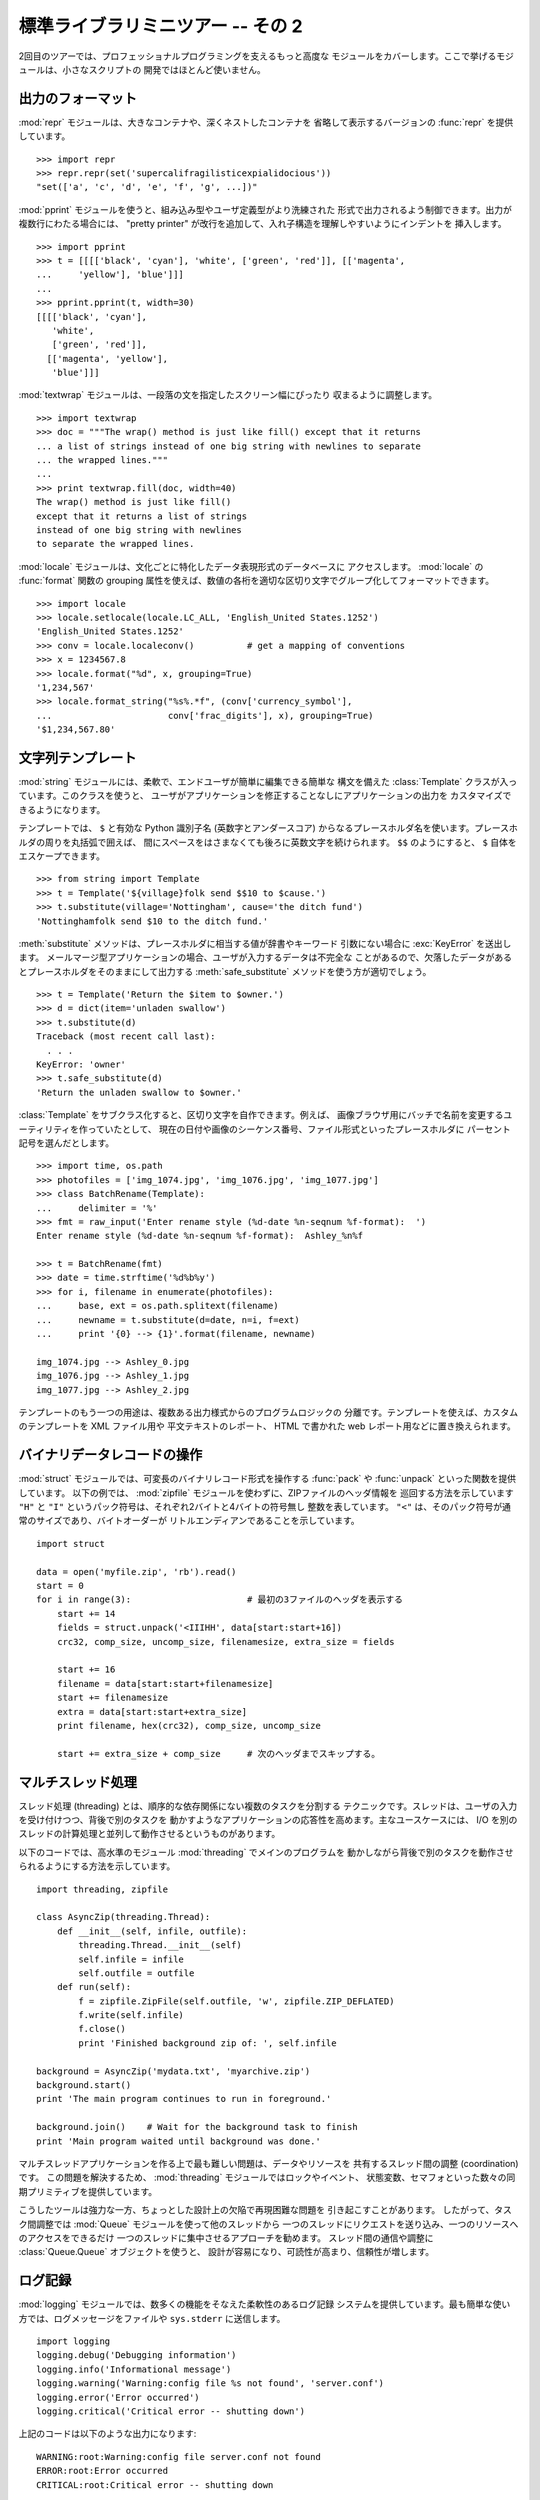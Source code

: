 .. _tut-brieftourtwo:

**********************************
標準ライブラリミニツアー -- その 2
**********************************

2回目のツアーでは、プロフェッショナルプログラミングを支えるもっと高度な
モジュールをカバーします。ここで挙げるモジュールは、小さなスクリプトの
開発ではほとんど使いません。


.. _tut-output-formatting:

出力のフォーマット
==================

:mod:`repr` モジュールは、大きなコンテナや、深くネストしたコンテナを
省略して表示するバージョンの :func:`repr` を提供しています。

::

   >>> import repr
   >>> repr.repr(set('supercalifragilisticexpialidocious'))
   "set(['a', 'c', 'd', 'e', 'f', 'g', ...])"

:mod:`pprint` モジュールを使うと、組み込み型やユーザ定義型がより洗練された
形式で出力されるよう制御できます。出力が複数行にわたる場合には、
"pretty printer" が改行を追加して、入れ子構造を理解しやすいようにインデントを
挿入します。

::

   >>> import pprint
   >>> t = [[[['black', 'cyan'], 'white', ['green', 'red']], [['magenta',
   ...     'yellow'], 'blue']]]
   ...
   >>> pprint.pprint(t, width=30)
   [[[['black', 'cyan'],
      'white',
      ['green', 'red']],
     [['magenta', 'yellow'],
      'blue']]]

:mod:`textwrap` モジュールは、一段落の文を指定したスクリーン幅にぴったり
収まるように調整します。

::

   >>> import textwrap
   >>> doc = """The wrap() method is just like fill() except that it returns
   ... a list of strings instead of one big string with newlines to separate
   ... the wrapped lines."""
   ...
   >>> print textwrap.fill(doc, width=40)
   The wrap() method is just like fill()
   except that it returns a list of strings
   instead of one big string with newlines
   to separate the wrapped lines.

:mod:`locale` モジュールは、文化ごとに特化したデータ表現形式のデータベースに
アクセスします。 :mod:`locale` の :func:`format` 関数の grouping
属性を使えば、数値の各桁を適切な区切り文字でグループ化してフォーマットできます。

::

   >>> import locale
   >>> locale.setlocale(locale.LC_ALL, 'English_United States.1252')
   'English_United States.1252'
   >>> conv = locale.localeconv()          # get a mapping of conventions
   >>> x = 1234567.8
   >>> locale.format("%d", x, grouping=True)
   '1,234,567'
   >>> locale.format_string("%s%.*f", (conv['currency_symbol'],
   ...                      conv['frac_digits'], x), grouping=True)
   '$1,234,567.80'


.. _tut-templating:

文字列テンプレート
==================

:mod:`string` モジュールには、柔軟で、エンドユーザが簡単に編集できる簡単な
構文を備えた :class:`Template` クラスが入っています。このクラスを使うと、
ユーザがアプリケーションを修正することなしにアプリケーションの出力を
カスタマイズできるようになります。

テンプレートでは、 ``$`` と有効な Python 識別子名 (英数字とアンダースコア)
からなるプレースホルダ名を使います。プレースホルダの周りを丸括弧で囲えば、
間にスペースをはさまなくても後ろに英数文字を続けられます。
``$$`` のようにすると、 ``$`` 自体をエスケープできます。

::

   >>> from string import Template
   >>> t = Template('${village}folk send $$10 to $cause.')
   >>> t.substitute(village='Nottingham', cause='the ditch fund')
   'Nottinghamfolk send $10 to the ditch fund.'

:meth:`substitute` メソッドは、プレースホルダに相当する値が辞書やキーワード
引数にない場合に :exc:`KeyError` を送出します。
メールマージ型アプリケーションの場合、ユーザが入力するデータは不完全な
ことがあるので、欠落したデータがあるとプレースホルダをそのままにして出力する
:meth:`safe_substitute` メソッドを使う方が適切でしょう。

::

   >>> t = Template('Return the $item to $owner.')
   >>> d = dict(item='unladen swallow')
   >>> t.substitute(d)
   Traceback (most recent call last):
     . . .
   KeyError: 'owner'
   >>> t.safe_substitute(d)
   'Return the unladen swallow to $owner.'

:class:`Template` をサブクラス化すると、区切り文字を自作できます。例えば、
画像ブラウザ用にバッチで名前を変更するユーティリティを作っていたとして、
現在の日付や画像のシーケンス番号、ファイル形式といったプレースホルダに
パーセント記号を選んだとします。

::

   >>> import time, os.path
   >>> photofiles = ['img_1074.jpg', 'img_1076.jpg', 'img_1077.jpg']
   >>> class BatchRename(Template):
   ...     delimiter = '%'
   >>> fmt = raw_input('Enter rename style (%d-date %n-seqnum %f-format):  ')
   Enter rename style (%d-date %n-seqnum %f-format):  Ashley_%n%f

   >>> t = BatchRename(fmt)
   >>> date = time.strftime('%d%b%y')
   >>> for i, filename in enumerate(photofiles):
   ...     base, ext = os.path.splitext(filename)
   ...     newname = t.substitute(d=date, n=i, f=ext)
   ...     print '{0} --> {1}'.format(filename, newname)

   img_1074.jpg --> Ashley_0.jpg
   img_1076.jpg --> Ashley_1.jpg
   img_1077.jpg --> Ashley_2.jpg

テンプレートのもう一つの用途は、複数ある出力様式からのプログラムロジックの
分離です。テンプレートを使えば、カスタムのテンプレートを XML ファイル用や
平文テキストのレポート、 HTML で書かれた web レポート用などに置き換えられます。


.. _tut-binary-formats:

バイナリデータレコードの操作
============================

:mod:`struct` モジュールでは、可変長のバイナリレコード形式を操作する
:func:`pack` や :func:`unpack` といった関数を提供しています。
以下の例では、 :mod:`zipfile` モジュールを使わずに、ZIPファイルのヘッダ情報を
巡回する方法を示しています
``"H"``  と ``"I"`` というパック符号は、それぞれ2バイトと4バイトの符号無し
整数を表しています。
``"<"`` は、そのパック符号が通常のサイズであり、バイトオーダーが
リトルエンディアンであることを示しています。

::

   import struct

   data = open('myfile.zip', 'rb').read()
   start = 0
   for i in range(3):                      # 最初の3ファイルのヘッダを表示する
       start += 14
       fields = struct.unpack('<IIIHH', data[start:start+16])
       crc32, comp_size, uncomp_size, filenamesize, extra_size = fields

       start += 16
       filename = data[start:start+filenamesize]
       start += filenamesize
       extra = data[start:start+extra_size]
       print filename, hex(crc32), comp_size, uncomp_size

       start += extra_size + comp_size     # 次のヘッダまでスキップする。


.. _tut-multi-threading:

マルチスレッド処理
==================

スレッド処理 (threading) とは、順序的な依存関係にない複数のタスクを分割する
テクニックです。スレッドは、ユーザの入力を受け付けつつ、背後で別のタスクを
動かすようなアプリケーションの応答性を高めます。主なユースケースには、 I/O
を別のスレッドの計算処理と並列して動作させるというものがあります。

以下のコードでは、高水準のモジュール :mod:`threading` でメインのプログラムを
動かしながら背後で別のタスクを動作させられるようにする方法を示しています。

::

   import threading, zipfile

   class AsyncZip(threading.Thread):
       def __init__(self, infile, outfile):
           threading.Thread.__init__(self)
           self.infile = infile
           self.outfile = outfile
       def run(self):
           f = zipfile.ZipFile(self.outfile, 'w', zipfile.ZIP_DEFLATED)
           f.write(self.infile)
           f.close()
           print 'Finished background zip of: ', self.infile

   background = AsyncZip('mydata.txt', 'myarchive.zip')
   background.start()
   print 'The main program continues to run in foreground.'

   background.join()    # Wait for the background task to finish
   print 'Main program waited until background was done.'

マルチスレッドアプリケーションを作る上で最も難しい問題は、データやリソースを
共有するスレッド間の調整 (coordination)です。
この問題を解決するため、 :mod:`threading` モジュールではロックやイベント、
状態変数、セマフォといった数々の同期プリミティブを提供しています。

こうしたツールは強力な一方、ちょっとした設計上の欠陥で再現困難な問題を
引き起こすことがあります。
したがって、タスク間調整では :mod:`Queue` モジュールを使って他のスレッドから
一つのスレッドにリクエストを送り込み、一つのリソースへのアクセスをできるだけ
一つのスレッドに集中させるアプローチを勧めます。
スレッド間の通信や調整に :class:`Queue.Queue` オブジェクトを使うと、
設計が容易になり、可読性が高まり、信頼性が増します。


.. _tut-logging:

ログ記録
========

:mod:`logging` モジュールでは、数多くの機能をそなえた柔軟性のあるログ記録
システムを提供しています。最も簡単な使い方では、ログメッセージをファイルや
``sys.stderr`` に送信します。

::

   import logging
   logging.debug('Debugging information')
   logging.info('Informational message')
   logging.warning('Warning:config file %s not found', 'server.conf')
   logging.error('Error occurred')
   logging.critical('Critical error -- shutting down')

上記のコードは以下のような出力になります::

   WARNING:root:Warning:config file server.conf not found
   ERROR:root:Error occurred
   CRITICAL:root:Critical error -- shutting down

デフォルトでは、単なる情報やデバッグメッセージの出力は抑制され、出力は
標準エラーに送信されます。選択可能な送信先には、email、データグラム、ソケット、
HTTP サーバへの送信などがあります。新たにフィルタを作成すると、 :const:`DEBUG`,
:const:`INFO`, :const:`WARNING`, :const:`ERROR`, :const:`CRITICAL` といった
メッセージのプライオリティに従って配送先を変更できます。

ログ記録システムは Python から直接設定できますし、アプリケーションを変更
しなくてもカスタマイズできるよう、ユーザが編集できる設定ファイルでも
設定できます。


.. _tut-weak-references:

弱参照
======

Python は自動的にメモリを管理します (ほとんどのオブジェクトは参照カウント方式で
管理し、ガベージコレクション(:term:`garbage collection`)で循環参照を除去します)。
オブジェクトに対する最後の参照がなくなってしばらくするとメモリは解放されます。

このようなアプローチはほとんどのアプリケーションでうまく動作しますが、
中にはオブジェクトをどこか別の場所で利用している間だけ追跡しておきたい場合も
あります。
残念ながら、オブジェクトを追跡するだけでオブジェクトに対する恒久的な参照を作る
ことになってしまいます。
:mod:`weakref` モジュールでは、オブジェクトへの参照を作らずに追跡するための
ツールを提供しています。
弱参照オブジェクトが不要になると、弱参照 (weakref) テーブルから自動的に除去され、
コールバック関数がトリガされます。弱参照を使う典型的な応用例には、作成コストの
大きいオブジェクトのキャッシュがあります。 ::

   >>> import weakref, gc
   >>> class A:
   ...     def __init__(self, value):
   ...         self.value = value
   ...     def __repr__(self):
   ...         return str(self.value)
   ...
   >>> a = A(10)                   # 参照を作成する.
   >>> d = weakref.WeakValueDictionary()
   >>> d['primary'] = a            # 参照を作成しない.
   >>> d['primary']                # オブジェクトが生きていれば取得する.
   10
   >>> del a                       # 参照を1つ削除する.
   >>> gc.collect()                # ガベージコレクションを実行する.
   0
   >>> d['primary']                # エントリが自動的に削除されている.
   Traceback (most recent call last):
     File "<stdin>", line 1, in <module>
       d['primary']                # entry was automatically removed
     File "C:/python26/lib/weakref.py", line 46, in __getitem__
       o = self.data[key]()
   KeyError: 'primary'


.. _tut-list-tools:

リスト操作のためのツール
========================

多くのデータ構造は、組み込みリスト型を使った実装で事足ります。とはいえ、
時には組み込みリストとは違うパフォーマンス上のトレードオフを持つような
実装が必要になこともあります。

:mod:`array` モジュールでは、同じ形式のデータだけをコンパクトに保存できる、
リスト型に似た :class:`array()` オブジェクトを提供しています。
以下の例では、通常 1 要素あたり 16 バイトを必要とする Python 整数型のリストの
代りに、2 バイトの符号無しの 2 進数 (タイプコード ``"H"``)を使っている
数値配列を示します。

::

   >>> from array import array
   >>> a = array('H', [4000, 10, 700, 22222])
   >>> sum(a)
   26932
   >>> a[1:3]
   array('H', [10, 700])

:mod:`collections` モジュールでは、リスト型に似た :class:`deque()`
オブジェクトを提供しています。 :class:`deque()` オブジェクトでは、
データの追加と左端からの取り出しが高速な半面、中間にある値の検索が低速に
なります。こうしたオブジェクトはキューの実装や幅優先のツリー探索に
向いています。

::

   >>> from collections import deque
   >>> d = deque(["task1", "task2", "task3"])
   >>> d.append("task4")
   >>> print "Handling", d.popleft()
   Handling task1

   unsearched = deque([starting_node])
   def breadth_first_search(unsearched):
       node = unsearched.popleft()
       for m in gen_moves(node):
           if is_goal(m):
               return m
           unsearched.append(m)

リストの代わりの実装以外にも、標準ライブラリにはソート済みのリストを
操作するための関数を備えた :mod:`bisect` のようなツールも提供しています。

::

   >>> import bisect
   >>> scores = [(100, 'perl'), (200, 'tcl'), (400, 'lua'), (500, 'python')]
   >>> bisect.insort(scores, (300, 'ruby'))
   >>> scores
   [(100, 'perl'), (200, 'tcl'), (300, 'ruby'), (400, 'lua'), (500, 'python')]

:mod:`heapq` モジュールでは、通常のリストでヒープを実装するための関数を
提供しています。ヒープでは、最も低い値をもつエントリがつねにゼロの位置に
配置されます。ヒープは、毎回リストをソートすることなく、最小の値をもつ要素に
繰り返しアクセスするようなアプリケーションで便利です。

::

   >>> from heapq import heapify, heappop, heappush
   >>> data = [1, 3, 5, 7, 9, 2, 4, 6, 8, 0]
   >>> heapify(data)                      # rearrange the list into heap order
   >>> heappush(data, -5)                 # add a new entry
   >>> [heappop(data) for i in range(3)]  # fetch the three smallest entries
   [-5, 0, 1]


.. _tut-decimal-fp:

10 進浮動小数演算
=================

:mod:`decimal` では、 10 進浮動小数の算術演算をサポートする :class:`Decimal`
データ型を提供しています。組み込みの 2 進浮動小数の実装である :class:`float`
に比べて、このクラスがとりわけ便利なのは、

* 財務アプリケーションやその他の正確な10進表記が必要なアプリケーション、
* 精度の制御、
* 法的または規制上の理由に基づく値丸めの制御、
* 有効桁数の追跡が必要になる場合、
* ユーザが手計算の結果と同じ演算結果を期待するようなアプリケーション

の場合です。

例えば、 70 セントの電話代にかかる 5% の税金を計算しようとすると、
10 進の浮動小数点値と 2 進の浮動小数点値では違う結果になってしまいます。
計算結果を四捨五入してセント単位にしようとすると違いがはっきり現れます。

::

   >>> from decimal import *
   >>> Decimal('0.70') * Decimal('1.05')
   Decimal('0.7350')
   >>> .70 * 1.05
   0.73499999999999999

:class:`Decimal` を使った計算では、末尾桁のゼロが保存されており、有効数字2桁の
被乗数から自動的に有効数字を 4 桁と判断しています。 :class:`Decimal` は手計算と
同じ方法で計算を行い、 2 進浮動小数点が 10 進小数成分を正確に表現できないことに
よって起きる問題を回避しています。

:class:`Decimal` クラスは厳密な値を表現できるため、2 進浮動小数点数では
期待通りに計算できないようなモジュロの計算や等値テストも実現できます。

::

   >>> Decimal('1.00') % Decimal('.10')
   Decimal('0.00')
   >>> 1.00 % 0.10
   0.09999999999999995

   >>> sum([Decimal('0.1')]*10) == Decimal('1.0')
   True
   >>> sum([0.1]*10) == 1.0
   False

:mod:`decimal` モジュールを使うと、必要なだけの精度で算術演算を行えます。

::

   >>> getcontext().prec = 36
   >>> Decimal(1) / Decimal(7)
   Decimal('0.142857142857142857142857142857142857')



